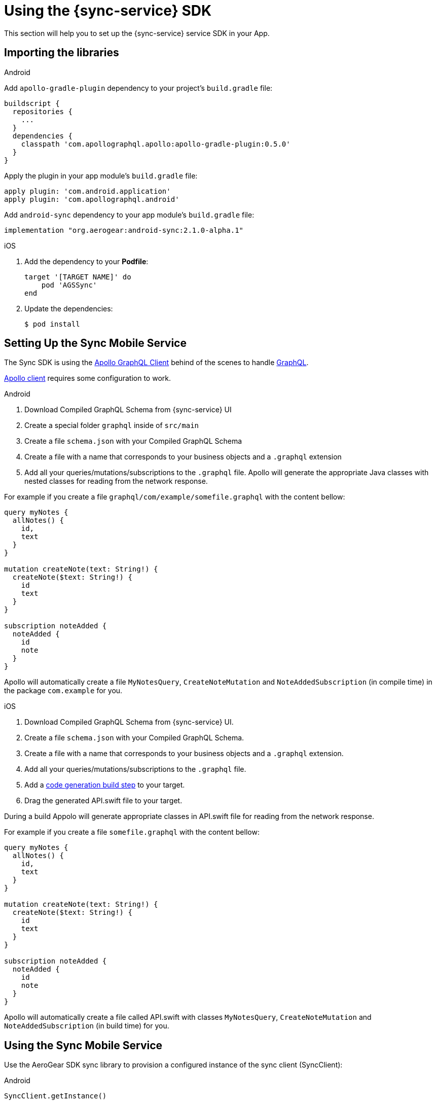 

= Using the {sync-service} SDK

This section will help you to set up the {sync-service} service SDK in your App.

== Importing the libraries

[role="primary"]
.Android
****
Add `apollo-gradle-plugin` dependency to your project's `build.gradle` file:
```
buildscript {
  repositories {
    ...
  }
  dependencies {
    classpath 'com.apollographql.apollo:apollo-gradle-plugin:0.5.0'
  }
}
```
Apply the plugin in your app module's `build.gradle` file:
```
apply plugin: 'com.android.application'
apply plugin: 'com.apollographql.android'
```
Add `android-sync` dependency to your app module's `build.gradle` file:
```
implementation "org.aerogear:android-sync:2.1.0-alpha.1"
```
****

[role="secondary"]
.iOS
****
. Add the dependency to your *Podfile*:
+
[source,ruby,subs="attributes"]
----
target '[TARGET NAME]' do
    pod 'AGSSync'
end
----

. Update the dependencies:
+
[source,bash]
----
$ pod install
----
****

== Setting Up the Sync Mobile Service

The Sync SDK is using the link:https://github.com/apollographql/[Apollo GraphQL Client] behind of the scenes to handle link:http://graphql.github.io/[GraphQL]. 

link:https://github.com/apollographql[Apollo client] requires some configuration to work.

[role="primary"]
.Android
****
1. Download Compiled GraphQL Schema from {sync-service} UI
2. Create a special folder `graphql` inside of `src/main`
3. Create a file `schema.json` with your Compiled GraphQL Schema
4. Create a file with a name that corresponds to your business objects and a `.graphql` extension
5. Add all your queries/mutations/subscriptions to the `.graphql` file. Apollo will generate the appropriate Java classes with nested classes for reading from the network response. 

For example if you create a file `graphql/com/example/somefile.graphql` with the content bellow:

```
query myNotes {
  allNotes() {
    id,
    text
  }
}

mutation createNote(text: String!) {
  createNote($text: String!) {
    id
    text
  }
}

subscription noteAdded {
  noteAdded {
    id
    note
  }
}
```

Apollo will automatically create a file `MyNotesQuery`, `CreateNoteMutation` and `NoteAddedSubscription` (in compile time) in the package `com.example` for you.
****

[role="secondary"]
.iOS
****
1. Download Compiled GraphQL Schema from {sync-service} UI.
2. Create a file `schema.json` with your Compiled GraphQL Schema.
3. Create a file with a name that corresponds to your business objects and a `.graphql` extension.
4. Add all your queries/mutations/subscriptions to the `.graphql` file.
5. Add a link:https://www.apollographql.com/docs/ios/installation.html#adding-build-step[code generation build step] to your target.
6. Drag the generated API.swift file to your target.

During a build Appolo will generate appropriate classes in API.swift file for reading from the network response.

For example if you create a file `somefile.graphql` with the content bellow:

```
query myNotes {
  allNotes() {
    id,
    text
  }
}

mutation createNote(text: String!) {
  createNote($text: String!) {
    id
    text
  }
}

subscription noteAdded {
  noteAdded {
    id
    note
  }
}
```

Apollo will automatically create a file called API.swift with classes `MyNotesQuery`, `CreateNoteMutation` and `NoteAddedSubscription` (in build time) for you.
****

== Using the Sync Mobile Service

Use the AeroGear SDK sync library to provision a configured instance of the sync client (SyncClient):

[role="primary"]
.Android
****
```
SyncClient.getInstance()
```        
****

[role="secondary"]
.iOS
****
```
AgsSync.instance.client
```
****

=== Query

[role="primary"]
.Android
****
Use the `query` method from SyncClient:

```
SyncClient
        .getInstance()
        .query(MyNotesQuery.builder().build())
        .execute(MyNotesQuery.Data.class)
        .respondWith(new Responder<Response<MyNotesQuery.Data>>() {
            @Override
            public void onResult(Response<MyNotesQuery.Data> value) {
                // Do some magic with the response.
            }

            @Override
            public void onException(Exception exception) {
                /// Oops! Something went wrong.
            }
        });
```        

NOTE: The `MyNotesQuery` class is generated from the example schema above
****

[role="secondary"]
.iOS
****
Use the `fetch` method from Apollo client to fire a query:

```
AgsSync.instance.client?.fetch(query: MyNotesQuery()) { result, error in
    if let error = error {
        // Oops! Something went wrong.
    } else {
        // Do some magic with the response.
    }
}
```

NOTE: The `MyNotesQuery` class is generated from the example schema above

Check the link:https://github.com/apollographql/apollo-ios/[Apollo GraphQL Client for iOS] for a complete list of options.
****

=== Mutation

[role="primary"]
.Android
****
Use the `mutate` method from SyncClient:

```
SyncClient
        .getInstance()
        .mutation(CreateNoteMutation.builder().text("The note text").build())
        .execute(CreateNoteMutation.Data.class)
        .respondWith(new Responder<Response<TestMutMutation.Data>>() {
            @Override
            public void onResult(Response<TestMutMutation.Data> value) {
                // Do some magic with the response.
            }

            @Override
            public void onException(Exception exception) {
                // Oops! Something went wrong.
            }
        });
```        

NOTE: The `CreateNoteMutation` class is generated from the example schema above
****

[role="secondary"]
.iOS
****
Use the `perform` method from Apollo client to fire a mutation:

```
AgsSync.instance.client?.perform(mutation: CreateNoteMutation(text: "The note text")) { result, error in
    if let error = error {
        // Oops! Something went wrong.
    } else {
        // Do some magic with the response.
    }
}
```        

NOTE: The `CreateNoteMutation` class is generated from the example schema above

Check the link:https://github.com/apollographql/apollo-ios/[Apollo GraphQL Client for iOS] for a complete list of options.
****

=== Subscription

Use the `subscribe` method from SyncClient:

[role="primary"]
.Android
****
```
SyncClient
        .getInstance()
        .subscribe(new NoteAddedSubscription())
        .execute(NoteAddedSubscription.Data.class)
        .respondWith(new Responder<Response<NoteAddedSubscription.Data>>() {
            @Override
            public void onResult(Response<NoteAddedSubscription.Data> response) {
                // Do some magic with the response.
            }

            @Override
            public void onException(Exception exception) {
                // Oops! Something went wrong.
            }
        });
```        

NOTE: The `NoteAddedSubscription` class is generated from the example schema above
****

[role="secondary"]
.iOS
****
```
AgsSync.instance.client?.subscribe(subscription: NoteAddedSubscription())  { result, error in
    if let error = error {
        // Oops! Something went wrong.
    } else {
        // Do some magic with the response.
    }
}
```        

NOTE: The `NoteAddedSubscription` class is generated from the example schema above

Check the link:https://github.com/apollographql/apollo-ios/[Apollo GraphQL Client for iOS] for a complete list of options.
****

